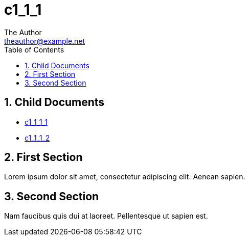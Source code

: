 :stylesheet: ../../../../theme/main.css
= c1_1_1
The Author <theauthor@example.net>
:Author Initials: T.A.
:toc: left
:icons:
:numbered:
:website: https://www.example.net

== Child Documents

* link:c1_1_1_1/index.html[c1_1_1_1]
* link:c1_1_1_2/index.html[c1_1_1_2]

== First Section

Lorem ipsum dolor sit amet, consectetur adipiscing elit. Aenean sapien.

== Second Section

Nam faucibus quis dui at laoreet. Pellentesque ut sapien est.
